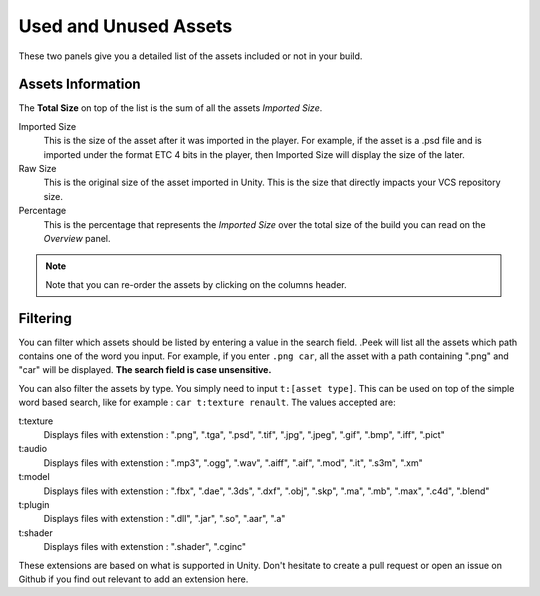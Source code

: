 .. _doc_ui-overview_build-report-assets:
 
Used and Unused Assets
======================

These two panels give you a detailed list of the assets included or not in your build. 

.. image:: images/build-report-assets/assets.png

Assets Information
-----------------

The **Total Size** on top of the list is the sum of all the assets *Imported Size*.

Imported Size 
   This is the size of the asset after it was imported in the player. For example, if the asset is a .psd file and is imported under
   the format ETC 4 bits in the player, then Imported Size will display the size of the later. 

Raw Size 
   This is the original size of the asset imported in Unity. This is the size that directly impacts your VCS repository size.

Percentage 
   This is the percentage that represents the *Imported Size* over the total size of the build you can read on the *Overview* panel.

.. note:: Note that you can re-order the assets by clicking on the columns header.

Filtering
---------

You can filter which assets should be listed by entering a value in the search field. .Peek will list all the
assets which path contains one of the word you input. For example, if you enter ``.png car``, all the asset with a path
containing ".png" and "car" will be displayed. **The search field is case unsensitive.**

You can also filter the assets by type. You simply need to input ``t:[asset type]``. This can be used on top of the
simple word based search, like for example : ``car t:texture renault``. The values accepted are:

t:texture
   Displays files with extenstion : ".png", ".tga", ".psd", ".tif", ".jpg", ".jpeg", ".gif", ".bmp", ".iff", ".pict"

t:audio
   Displays files with extenstion : ".mp3", ".ogg", ".wav", ".aiff", ".aif", ".mod", ".it", ".s3m", ".xm"

t:model
   Displays files with extenstion : ".fbx", ".dae", ".3ds", ".dxf", ".obj", ".skp", ".ma", ".mb", ".max", ".c4d", ".blend"

t:plugin
   Displays files with extenstion : ".dll", ".jar", ".so", ".aar", ".a"

t:shader
   Displays files with extenstion : ".shader", ".cginc"

These extensions are based on what is supported in Unity. Don't hesitate to create a pull request or open an issue on 
Github if you find out relevant to add an extension here.
